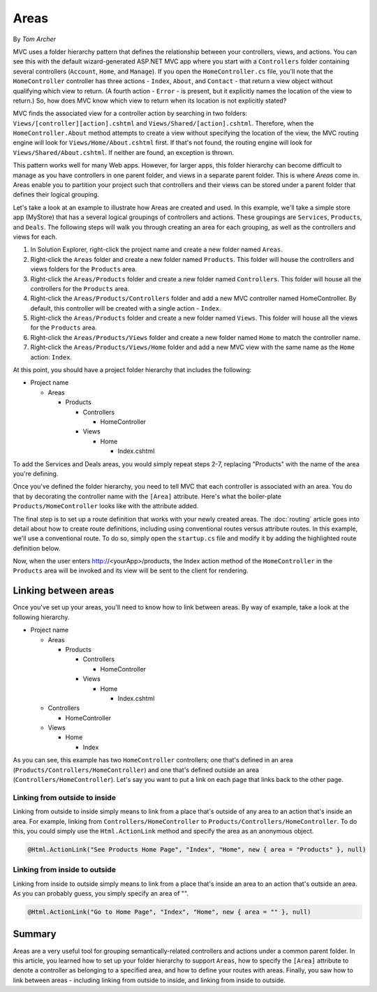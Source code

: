 Areas
=====
By `Tom Archer`

MVC uses a folder hierarchy pattern that defines the relationship between your controllers, views, and actions. You can see this with the default wizard-generated ASP.NET MVC app where you start with a ``Controllers`` folder containing several controllers (``Account``, ``Home``, and ``Manage``). If you open the ``HomeController.cs`` file, you'll note that the ``HomeController`` controller has three actions - ``Index``, ``About``, and ``Contact`` - that return a view object without qualifying which view to return. (A fourth action - ``Error`` - is present, but it explicitly names the location of the view to return.) So, how does MVC know which view to return when its location is not explicitly stated?

MVC finds the associated view for a controller action by searching in two folders: ``Views/[controller][action].cshtml`` and ``Views/Shared/[action].cshtml``. Therefore, when the ``HomeController.About`` method attempts to create a view without specifying the location of the view, the MVC routing engine will look for ``Views/Home/About.cshtml`` first. If that's not found, the routing engine will look for ``Views/Shared/About.cshtml``. If neither are found, an exception is thrown.

This pattern works well for many Web apps. However, for larger apps, this folder hierarchy can become difficult to manage as you have controllers in one parent folder, and views in a separate parent folder. This is where `Areas` come in. Areas enable you to partition your project such that controllers and their views can be stored under a parent folder that defines their logical grouping.

Let's take a look at an example to illustrate how Areas are created and used. In this example, we'll take a simple store app (MyStore) that has a several logical groupings of controllers and actions. These groupings are ``Services``, ``Products``, and ``Deals``. The following steps will walk you through creating an area for each grouping, as well as the controllers and views for each.

#. In Solution Explorer, right-click the project name and create a new folder named ``Areas``.
#. Right-click the ``Areas`` folder and create a new folder named ``Products``. This folder will house the controllers and views folders for the ``Products`` area.
#. Right-click the ``Areas/Products`` folder and create a new folder named ``Controllers``. This folder will house all the controllers for the ``Products`` area.
#. Right-click the ``Areas/Products/Controllers`` folder and add a new MVC controller named HomeController. By default, this controller will be created with a single action - ``Index``.
#. Right-click the ``Areas/Products`` folder and create a new folder named ``Views``. This folder will house all the views for the ``Products`` area.
#. Right-click the ``Areas/Products/Views`` folder and create a new folder named ``Home`` to match the controller name.
#. Right-click the ``Areas/Products/Views/Home`` folder and add a new MVC view with the same name as the ``Home`` action: ``Index``.

At this point, you should have a project folder hierarchy that includes the following:

- Project name

  - Areas

    - Products

      - Controllers

        - HomeController

      - Views

        - Home

          - Index.cshtml

To add the Services and Deals areas, you would simply repeat steps 2-7, replacing "Products" with the name of the area you're defining.

Once you've defined the folder hierarchy, you need to tell MVC that each controller is associated with an area. You do that by decorating the controller name with the ``[Area]`` attribute. Here's what the boiler-plate ``Products/HomeController`` looks like with the attribute added.

.. code-block:: c#
  :emphasize-lines: 4

  ...
  namespace MyStore.Areas.Products.Controllers
  {
      [Area("Products")]
      public class HomeController : Controller
      {
          // GET: /<controller>/
          public IActionResult Index()
          {
              return View();
          }
      }
  }

The final step is to set up a route definition that works with your newly created areas. The :doc:`routing` article goes into detail about how to create route definitions, including using conventional routes versus attribute routes. In this example, we'll use a conventional route. To do so, simply open the ``startup.cs`` file and modify it by adding the highlighted route definition below.

.. code-block:: c#
  :emphasize-lines: 4-6

  ...
  app.UseMvc(routes =>
  {
      routes.MapRoute(name: "areaRoute",
              template: "{area:exists}/{controller}/{action}",
              defaults: new { controller = "Home", action = "Index" });

      routes.MapRoute(
          name: "default",
          template: "{controller=Home}/{action=Index}");
  });

Now, when the user enters http://<yourApp>/products, the Index action method of the ``HomeController`` in the ``Products`` area will be invoked and its view will be sent to the client for rendering.

Linking between areas
---------------------

Once you've set up your areas, you'll need to know how to link between areas. By way of example, take a look at the following hierarchy.

- Project name

  - Areas

    - Products

      - Controllers

        - HomeController

      - Views

        - Home

          - Index.cshtml

  - Controllers

    - HomeController

  - Views

    - Home

      - Index

As you can see, this example has two ``HomeController`` controllers; one that's defined in an area (``Products/Controllers/HomeController``) and one that's defined outside an area (``Controllers/HomeController``). Let's say you want to put a link on each page that links back to the other page.

Linking from outside to inside
^^^^^^^^^^^^^^^^^^^^^^^^^^^^^^

Linking from outside to inside simply means to link  from a place that's outside of any area to an action that's inside an area. For example, linking from ``Controllers/HomeController`` to ``Products/Controllers/HomeController``. To do this, you could simply use the ``Html.ActionLink`` method and specify the area as an anonymous object.

.. code-block:: c#

  @Html.ActionLink("See Products Home Page", "Index", "Home", new { area = "Products" }, null)

Linking from inside to outside
^^^^^^^^^^^^^^^^^^^^^^^^^^^^^^

Linking from inside to outside simply means to link from a place that's inside an area to an action that's outside an area. As you can probably guess, you simply specify an area of "".

.. code-block:: c#

  @Html.ActionLink("Go to Home Page", "Index", "Home", new { area = "" }, null)

Summary
-------
Areas are a very useful tool for grouping semantically-related controllers and actions under a common parent folder. In this article, you learned how to set up your folder hierarchy to support ``Areas``, how to specify the ``[Area]`` attribute to denote a controller as belonging to a specified area, and how to define your routes with areas. Finally, you saw how to link between areas - including linking from outside to inside, and linking from inside to outside.
